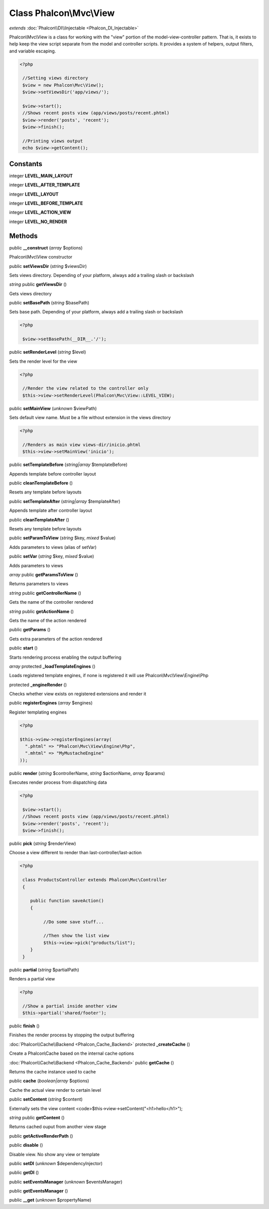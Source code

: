 Class **Phalcon\\Mvc\\View**
============================

*extends* :doc:`Phalcon\\DI\\Injectable <Phalcon_DI_Injectable>`

Phalcon\\Mvc\\View is a class for working with the "view" portion of the model-view-controller pattern. That is, it exists to help keep the view script separate from the model and controller scripts. It provides a system of helpers, output filters, and variable escaping. 

.. code-block:: php

    <?php

     //Setting views directory
     $view = new Phalcon\Mvc\View();
     $view->setViewsDir('app/views/');
    
     $view->start();
     //Shows recent posts view (app/views/posts/recent.phtml)
     $view->render('posts', 'recent');
     $view->finish();
    
     //Printing views output
     echo $view->getContent();



Constants
---------

integer **LEVEL_MAIN_LAYOUT**

integer **LEVEL_AFTER_TEMPLATE**

integer **LEVEL_LAYOUT**

integer **LEVEL_BEFORE_TEMPLATE**

integer **LEVEL_ACTION_VIEW**

integer **LEVEL_NO_RENDER**

Methods
---------

public **__construct** (*array* $options)

Phalcon\\Mvc\\View constructor



public **setViewsDir** (*string* $viewsDir)

Sets views directory. Depending of your platform, always add a trailing slash or backslash



*string* public **getViewsDir** ()

Gets views directory



public **setBasePath** (*string* $basePath)

Sets base path. Depending of your platform, always add a trailing slash or backslash 

.. code-block:: php

    <?php

     $view->setBasePath(__DIR__.'/');




public **setRenderLevel** (*string* $level)

Sets the render level for the view 

.. code-block:: php

    <?php

     //Render the view related to the controller only
     $this->view->setRenderLevel(Phalcon\Mvc\View::LEVEL_VIEW);




public **setMainView** (*unknown* $viewPath)

Sets default view name. Must be a file without extension in the views directory 

.. code-block:: php

    <?php

     //Renders as main view views-dir/inicio.phtml
     $this->view->setMainView('inicio');




public **setTemplateBefore** (*string|array* $templateBefore)

Appends template before controller layout



public **cleanTemplateBefore** ()

Resets any template before layouts



public **setTemplateAfter** (*string|array* $templateAfter)

Appends template after controller layout



public **cleanTemplateAfter** ()

Resets any template before layouts



public **setParamToView** (*string* $key, *mixed* $value)

Adds parameters to views (alias of setVar)



public **setVar** (*string* $key, *mixed* $value)

Adds parameters to views



*array* public **getParamsToView** ()

Returns parameters to views



*string* public **getControllerName** ()

Gets the name of the controller rendered



*string* public **getActionName** ()

Gets the name of the action rendered



public **getParams** ()

Gets extra parameters of the action rendered



public **start** ()

Starts rendering process enabling the output buffering



*array* protected **_loadTemplateEngines** ()

Loads registered template engines, if none is registered it will use Phalcon\\Mvc\\View\\Engine\\Php



protected **_engineRender** ()

Checks whether view exists on registered extensions and render it



public **registerEngines** (*array* $engines)

Register templating engines 

.. code-block:: php

    <?php

    $this->view->registerEngines(array(
      ".phtml" => "Phalcon\Mvc\View\Engine\Php",
      ".mhtml" => "MyMustacheEngine"
    ));




public **render** (*string* $controllerName, *string* $actionName, *array* $params)

Executes render process from dispatching data 

.. code-block:: php

    <?php

     $view->start();
     //Shows recent posts view (app/views/posts/recent.phtml)
     $view->render('posts', 'recent');
     $view->finish();




public **pick** (*string* $renderView)

Choose a view different to render than last-controller/last-action 

.. code-block:: php

    <?php

     class ProductsController extends Phalcon\Mvc\Controller
     {
    
        public function saveAction()
        {
    
             //Do some save stuff...
    
             //Then show the list view
             $this->view->pick("products/list");
        }
     }




public **partial** (*string* $partialPath)

Renders a partial view 

.. code-block:: php

    <?php

     //Show a partial inside another view
     $this->partial('shared/footer');




public **finish** ()

Finishes the render process by stopping the output buffering



:doc:`Phalcon\\Cache\\Backend <Phalcon_Cache_Backend>` protected **_createCache** ()

Create a Phalcon\\Cache based on the internal cache options



:doc:`Phalcon\\Cache\\Backend <Phalcon_Cache_Backend>` public **getCache** ()

Returns the cache instance used to cache



public **cache** (*boolean|array* $options)

Cache the actual view render to certain level



public **setContent** (*string* $content)

Externally sets the view content <code>$this->view->setContent("<h1>hello</h1>");



*string* public **getContent** ()

Returns cached ouput from another view stage



public **getActiveRenderPath** ()

public **disable** ()

Disable view. No show any view or template



public **setDI** (*unknown* $dependencyInjector)

public **getDI** ()

public **setEventsManager** (*unknown* $eventsManager)

public **getEventsManager** ()

public **__get** (*unknown* $propertyName)

